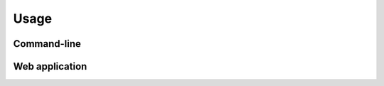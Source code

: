 .. _usage:

Usage
=====

.. _cliusage:

Command-line
------------

.. _webusage:

Web application
---------------
